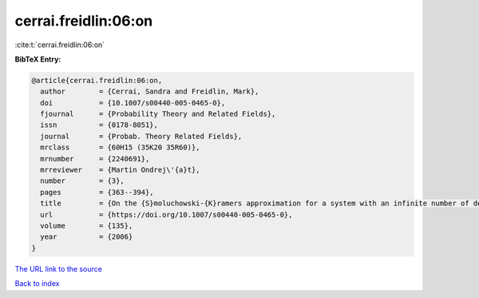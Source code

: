 cerrai.freidlin:06:on
=====================

:cite:t:`cerrai.freidlin:06:on`

**BibTeX Entry:**

.. code-block:: bibtex

   @article{cerrai.freidlin:06:on,
     author        = {Cerrai, Sandra and Freidlin, Mark},
     doi           = {10.1007/s00440-005-0465-0},
     fjournal      = {Probability Theory and Related Fields},
     issn          = {0178-8051},
     journal       = {Probab. Theory Related Fields},
     mrclass       = {60H15 (35K20 35R60)},
     mrnumber      = {2240691},
     mrreviewer    = {Martin Ondrej\'{a}t},
     number        = {3},
     pages         = {363--394},
     title         = {On the {S}moluchowski-{K}ramers approximation for a system with an infinite number of degrees of freedom},
     url           = {https://doi.org/10.1007/s00440-005-0465-0},
     volume        = {135},
     year          = {2006}
   }
`The URL link to the source <https://doi.org/10.1007/s00440-005-0465-0>`_


`Back to index <../By-Cite-Keys.html>`_
